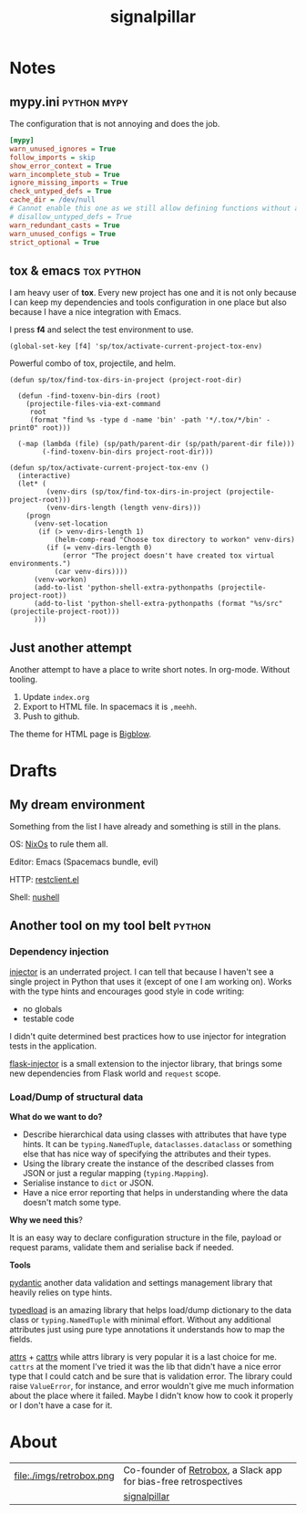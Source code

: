 # -*- mode: org; -*-
#+TITLE: signalpillar
#+HTML_HEAD: <link rel="stylesheet" type="text/css" href="styles/bigblow/css/htmlize.css"/>
#+HTML_HEAD: <link rel="stylesheet" type="text/css" href="styles/bigblow/css/bigblow.css"/>
#+HTML_HEAD: <link rel="stylesheet" type="text/css" href="styles/bigblow/css/hideshow.css"/>

#+HTML_HEAD: <script type="text/javascript" src="styles/bigblow/js/jquery-1.11.0.min.js"></script>
#+HTML_HEAD: <script type="text/javascript" src="styles/bigblow/js/jquery-ui-1.10.2.min.js"></script>

#+HTML_HEAD: <script type="text/javascript" src="styles/bigblow/js/jquery.localscroll-min.js"></script>
#+HTML_HEAD: <script type="text/javascript" src="styles/bigblow/js/jquery.scrollTo-1.4.3.1-min.js"></script>
#+HTML_HEAD: <script type="text/javascript" src="styles/bigblow/js/jquery.zclip.min.js"></script>
#+HTML_HEAD: <script type="text/javascript" src="styles/bigblow/js/bigblow.js"></script>
#+HTML_HEAD: <script type="text/javascript" src="styles/bigblow/js/hideshow.js"></script>
#+HTML_HEAD: <script type="text/javascript" src="styles/lib/js/jquery.stickytableheaders.min.js"></script>
#+begin_export html
<!-- Global site tag (gtag.js) - Google Analytics -->
<script async src="https://www.googletagmanager.com/gtag/js?id=UA-147976773-1"></script>
<script>
  window.dataLayer = window.dataLayer || [];
  function gtag(){dataLayer.push(arguments);}
  gtag('js', new Date());

  gtag('config', 'UA-147976773-1');
</script>
#+end_export
* Notes
**  mypy.ini                                                   :python:mypy:
The configuration that is not annoying and does the job.

#+BEGIN_SRC ini
	[mypy]
	warn_unused_ignores = True
	follow_imports = skip
	show_error_context = True
	warn_incomplete_stub = True
	ignore_missing_imports = True
	check_untyped_defs = True
	cache_dir = /dev/null
	# Cannot enable this one as we still allow defining functions without any types.
	# disallow_untyped_defs = True
	warn_redundant_casts = True
	warn_unused_configs = True
	strict_optional = True
#+END_SRC

**  tox & emacs                                                 :tox:python:

I am heavy user of *tox*. Every new project has one and it is not only because I
can keep my dependencies and tools configuration in one place but also because I
have a nice integration with Emacs.

I press *f4* and select the test environment to use.

#+BEGIN_SRC elisp
  (global-set-key [f4] 'sp/tox/activate-current-project-tox-env)
#+END_SRC

Powerful combo of tox, projectile, and helm.

#+BEGIN_SRC elisp
(defun sp/tox/find-tox-dirs-in-project (project-root-dir)

  (defun -find-toxenv-bin-dirs (root)
    (projectile-files-via-ext-command
     root
     (format "find %s -type d -name 'bin' -path '*/.tox/*/bin' -print0" root)))

  (-map (lambda (file) (sp/path/parent-dir (sp/path/parent-dir file)))
        (-find-toxenv-bin-dirs project-root-dir)))

(defun sp/tox/activate-current-project-tox-env ()
  (interactive)
  (let* (
         (venv-dirs (sp/tox/find-tox-dirs-in-project (projectile-project-root)))
         (venv-dirs-length (length venv-dirs)))
    (progn
      (venv-set-location
       (if (> venv-dirs-length 1)
           (helm-comp-read "Choose tox directory to workon" venv-dirs)
         (if (= venv-dirs-length 0)
             (error "The project doesn't have created tox virtual environments.")
           (car venv-dirs))))
      (venv-workon)
      (add-to-list 'python-shell-extra-pythonpaths (projectile-project-root))
      (add-to-list 'python-shell-extra-pythonpaths (format "%s/src" (projectile-project-root)))
      )))
#+END_SRC

** Just another attempt
Another attempt to have a place to write short notes. In org-mode. Without tooling.

1. Update =index.org=
2. Export to HTML file. In spacemacs it is =,meehh=.
3. Push to github.

The theme for HTML page is [[https://github.com/fniessen/org-html-themes#bigblow][Bigblow]].
* Drafts
** My dream environment
Something from the list I have already and something is still in the plans.

OS: [[https://nixos.org/][NixOs]] to rule them all.

Editor: Emacs (Spacemacs bundle, evil)

HTTP: [[https://github.com/pashky/restclient.el][restclient.el]]

Shell: [[https://github.com/nushell/nushell][nushell]]

** Another tool on my tool belt                                     :python:
*** Dependency injection

[[https://pypi.org/project/injector/][injector]] is an underrated project. I can tell that because I haven't see a single
project in Python that uses it (except of one I am working on).
Works with the type hints and encourages good style in code writing:

- no globals
- testable code

I didn't quite determined best practices how to use injector for integration
tests in the application.

[[https://pypi.org/project/Flask-Injector/][flask-injector]] is a small extension to the injector library, that brings some
new dependencies from Flask world and =request= scope.

*** Load/Dump of structural data

*What do we want to do?*

- Describe hierarchical data using classes with attributes that have type hints.
  It can be =typing.NamedTuple=, =dataclasses.dataclass= or something else that has
  nice way of specifying the attributes and their types.
- Using the library create the instance of the described classes from JSON or
  just a regular mapping (=typing.Mapping=).
- Serialise instance to =dict= or JSON.
- Have a nice error reporting that helps in understanding where the data
  doesn't match some type.

*Why we need this*?

It is an easy way to declare configuration structure in the file, payload or
request params, validate them and serialise back if needed.

*Tools*

[[https://pypi.org/project/pydantic/][pydantic]] another data validation and settings management library that heavily
relies on type hints.

[[https://github.com/ltworf/typedload][typedload]] is an amazing library that helps load/dump dictionary to the data
class or =typing.NamedTuple= with minimal effort. Without any additional
attributes just using pure type annotations it understands how to map the fields.

[[https://pypi.org/project/attrs/][attrs]] + [[https://pypi.org/project/cattrs/][cattrs]] while attrs library is very popular it is a last choice for me. =cattrs=
at the moment I've tried it was the lib that didn't have a nice error type that
I could catch and be sure that is validation error. The library could raise
=ValueError=, for instance, and error wouldn't give me much information about the
place where it failed. Maybe I didn't know how to cook it properly or I don't
have a case for it.

* About

#+ATTR_HTML: :width 100%
| file:./imgs/retrobox.png | Co-founder of [[https://retrobox.signaldata.xyz/][Retrobox]], a Slack app for bias-free retrospectives |
| [[file:./imgs/twitter.png]]    | [[https://twitter.com/signalpillar][signalpillar]]                                                     |

